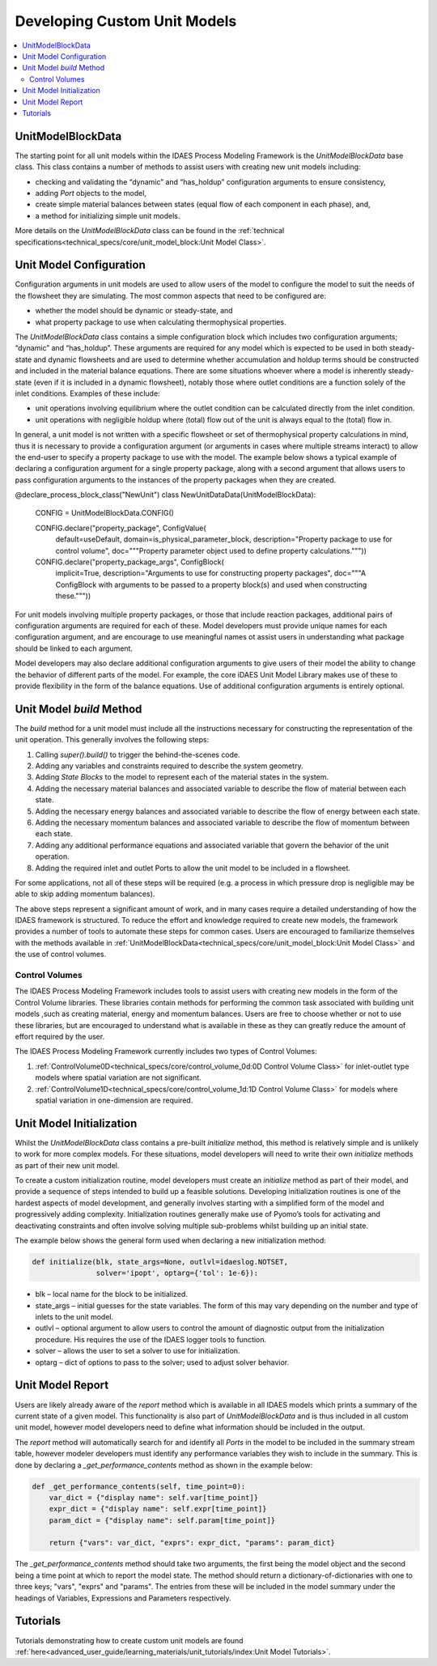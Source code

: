 Developing Custom Unit Models
=============================

.. contents:: :local:

UnitModelBlockData
------------------

The starting point for all unit models within the IDAES Process Modeling Framework is the `UnitModelBlockData` base class. This class contains a number of methods to assist users with creating new unit models including:

* checking and validating the “dynamic” and “has_holdup” configuration arguments to ensure consistency,
* adding `Port` objects to the model,
* create simple material balances between states (equal flow of each component in each phase), and,
* a method for initializing simple unit models.

More details on the `UnitModelBlockData` class can be found in the :ref:`technical specifications<technical_specs/core/unit_model_block:Unit Model Class>`.

Unit Model Configuration
------------------------

Configuration arguments in unit models are used to allow users of the model to configure the model to suit the needs of the flowsheet they are simulating. The most common aspects that need to be configured are:

* whether the model should be dynamic or steady-state, and
* what property package to use when calculating thermophysical properties.

The `UnitModelBlockData` class contains a simple configuration block which includes two configuration arguments; “dynamic” and “has_holdup”. These arguments are required for any model which is expected to be used in both steady-state and dynamic flowsheets and are used to determine whether accumulation and holdup terms should be constructed and included in the material balance equations. There are some situations whoever where a model is inherently steady-state (even if it is included in a dynamic flowsheet), notably those where outlet conditions are a function solely of the inlet conditions. Examples of these include:

* unit operations involving equilibrium where the outlet condition can be calculated directly from the inlet condition.
* unit operations with negligible holdup where (total) flow out of the unit is always equal to the (total) flow in.

In general, a unit model is not written with a specific flowsheet or set of thermophysical property calculations in mind, thus it is necessary to provide a configuration argument (or arguments in cases where multiple streams interact) to allow the end-user to specify a property package to use with the model.  The example below shows a typical example of declaring a configuration argument for a single property package, along with a second argument that allows users to pass configuration arguments to the instances of the property packages when they are created.


.. code-block:: python

@declare_process_block_class("NewUnit")
class NewUnitDataData(UnitModelBlockData):

    CONFIG = UnitModelBlockData.CONFIG()

    CONFIG.declare("property_package", ConfigValue(
        default=useDefault,
        domain=is_physical_parameter_block,
        description="Property package to use for control volume",
        doc="""Property parameter object used to define property calculations."""))
    CONFIG.declare("property_package_args", ConfigBlock(
        implicit=True,
        description="Arguments to use for constructing property packages",
        doc="""A ConfigBlock with arguments to be passed to a property block(s) and used when constructing these."""))

For unit models involving multiple property packages, or those that include reaction packages, additional pairs of configuration arguments are required for each of these. Model developers must provide unique names for each configuration argument, and are encourage to use meaningful names ot assist users in understanding what package should be linked to each argument.

Model developers may also declare additional configuration arguments to give users of their model the ability to change the behavior of different parts of the model. For example, the core iDAES Unit Model Library makes use of these to  provide flexibility in the form of the balance equations. Use of additional configuration arguments is entirely optional.

Unit Model `build` Method
-------------------------

The `build` method for a unit model must include all the instructions necessary for constructing the representation of the unit operation. This generally involves the following steps:

1. Calling `super().build()` to trigger the behind-the-scenes code.
2. Adding any variables and constraints required to describe the system geometry.
3. Adding `State Blocks` to the model to represent each of the material states in the system.
4. Adding the necessary material balances and associated variable to describe the flow of material between each state.
5. Adding the necessary energy balances and associated variable to describe the flow of energy between each state.
6. Adding the necessary momentum balances and associated variable to describe the flow of momentum between each state.
7. Adding any additional performance equations and associated variable that govern the behavior of the unit operation.
8. Adding the required inlet and outlet Ports to allow the unit model to be included in a flowsheet.

For some applications, not all of these steps will be required (e.g. a process in which pressure drop is negligible may be able to skip adding momentum balances).

The above steps represent a significant amount of work, and in many cases require a detailed understanding of how the IDAES framework is structured. To reduce the effort and knowledge required to create new models, the framework provides a number of tools to automate these steps for common cases. Users are encouraged to familiarize themselves with the methods available in :ref:`UnitModelBlockData<technical_specs/core/unit_model_block:Unit Model Class>` and the use of control volumes.

Control Volumes
^^^^^^^^^^^^^^^

The IDAES Process Modeling Framework includes tools to assist users with creating new models in the form of the Control Volume libraries. These libraries contain methods for performing the common task associated with building unit models ,such as creating material, energy and momentum balances. Users are free to choose whether or not to use these libraries, but are encouraged to understand what is available in these as they can greatly reduce the amount of effort required by the user.

The IDAES Process Modeling Framework currently includes two types of Control Volumes:

1. :ref:`ControlVolume0D<technical_specs/core/control_volume_0d:0D Control Volume Class>` for inlet-outlet type models where spatial variation are not significant.
2. :ref:`ControlVolume1D<technical_specs/core/control_volume_1d:1D Control Volume Class>` for models where spatial variation in one-dimension are required.

Unit Model Initialization
-------------------------

Whilst the `UnitModelBlockData` class contains a pre-built `initialize` method, this method is relatively simple and is unlikely to work for more complex models. For these situations, model developers will need to write their own `initialize` methods as part of their new unit model.

To create a custom initialization routine, model developers must create an `initialize` method as part of their model, and provide a sequence of steps intended to build up a feasible solutions. Developing initialization routines is one of the hardest aspects of model development, and generally involves starting with a simplified form of the model and progressively adding complexity. Initialization routines generally make use of Pyomo’s tools for activating and deactivating constraints and often involve solving multiple sub-problems whilst building up an initial state.

The example below shows the general form used when declaring a new initialization method:

.. code-block:: python

    def initialize(blk, state_args=None, outlvl=idaeslog.NOTSET,
                   solver='ipopt', optarg={'tol': 1e-6}):

* blk – local name for the block to be initialized.
* state_args – initial guesses for the state variables. The form of this may vary depending on the number and type of inlets to the unit model.
* outlvl – optional argument to allow users to control the amount of diagnostic output from the initialization procedure. His requires the use of the IDAES logger tools to function.
* solver – allows the user to set a solver to use for initialization.
* optarg – dict of options to pass to the solver; used to adjust solver behavior.

Unit Model Report
-----------------

Users are likely already aware of the `report` method which is available in all IDAES models which prints a summary of the current state of a given model. This functionality is also part of `UnitModelBlockData` and is thus included in all custom unit model, however model developers need to define what information should be included in the output.

The `report` method will automatically search for and identify all `Ports` in the model to be included in the summary stream table, however modeler developers must identify any performance variables they wish to include in the summary. This is done by declaring a `_get_performance_contents` method as shown in the example below:

.. code-block:: python

    def _get_performance_contents(self, time_point=0):
        var_dict = {"display name": self.var[time_point]}
        expr_dict = {"display name": self.expr[time_point]}
        param_dict = {"display name": self.param[time_point]}

        return {"vars": var_dict, "exprs": expr_dict, "params": param_dict}

The `_get_performance_contents` method should take two arguments, the first being the model object and the second being a time point at which to report the model state. The method should return a dictionary-of-dictionaries with one to three keys; "vars", "exprs" and "params". The entries from these will be included in the model summary under the headings of Variables, Expressions and Parameters respectively.

Tutorials
---------
Tutorials demonstrating how to create custom unit models are found
:ref:`here<advanced_user_guide/learning_materials/unit_tutorials/index:Unit Model Tutorials>`.    

    
